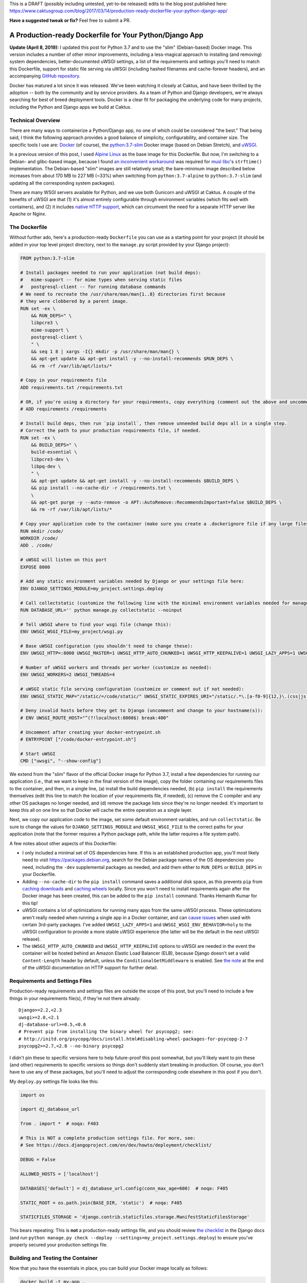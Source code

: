 This is a DRAFT (possibly including untested, yet-to-be released) edits to the blog post published here: https://www.caktusgroup.com/blog/2017/03/14/production-ready-dockerfile-your-python-django-app/

**Have a suggested tweak or fix?** Feel free to submit a PR.


A Production-ready Dockerfile for Your Python/Django App
========================================================

**Update (April 8, 2019):** I updated this post for Python 3.7 and to use the "slim" (Debian-based) Docker image. This version includes a number of other minor improvements, including a less-magical approach to installing (and removing) system dependencies, better-documented uWSGI settings, a list of the requirements and settings you'll need to match this Dockerfile, support for static file serving via uWSGI (including hashed filenames and cache-forever headers), and an accompanying `GitHub repository <https://github.com/caktus/dockerfile_post/>`_.

Docker has matured a lot since it was released. We've been watching it closely at Caktus, and have been thrilled by the adoption -- both by the community and by service providers. As a team of Python and Django developers, we're always searching for best of breed deployment tools. Docker is a clear fit for packaging the underlying code for many projects, including the Python and Django apps we build at Caktus.


Technical Overview
------------------

There are many ways to containerize a Python/Django app, no one of which could be considered "the best." That being said, I think the following approach provides a good balance of simplicity, configurability, and container size. The specific tools I use are: `Docker <https://www.docker.com/>`_ (of course), the `python:3.7-slim <https://hub.docker.com/_/python/>`_ Docker image (based on Debian Stretch), and `uWSGI <https://uwsgi-docs.readthedocs.io/>`_.

In a previous version of this post, I used `Alpine Linux <https://alpinelinux.org/>`_ as the base image for this
Dockerfile. But now, I'm switching to a Debian- and glibc-based image, because I found `an inconvenient workaround <https://github.com/iron-io/dockers/issues/42#issuecomment-290763088>`_ was required for `musl libc <https://www.musl-libc.org/>`_'s ``strftime()`` implementation. The Debian-based "slim" images are still relatively small; the bare-minimum image described below increases from about 170 MB to 227 MB (~33%) when switching from ``python:3.7-alpine`` to ``python:3.7-slim`` (and updating all the corresponding system packages).

There are many WSGI servers available for Python, and we use both Gunicorn and uWSGI at Caktus. A couple of the benefits of uWSGI are that (1) it's almost entirely configurable through environment variables (which fits well with containers), and (2) it includes `native HTTP support <http://uwsgi-docs.readthedocs.io/en/latest/HTTP.html#can-i-use-uwsgi-s-http-capabilities-in-production>`_, which can circumvent the need for a separate HTTP server like Apache or Nginx.


The Dockerfile
--------------

Without further ado, here's a production-ready ``Dockerfile`` you can use as a starting point for your project (it should be added in your top level project directory, next to the ``manage.py`` script provided by your Django project):

.. code-block:: docker

    FROM python:3.7-slim

    # Install packages needed to run your application (not build deps):
    #   mime-support -- for mime types when serving static files
    #   postgresql-client -- for running database commands
    # We need to recreate the /usr/share/man/man{1..8} directories first because
    # they were clobbered by a parent image.
    RUN set -ex \
        && RUN_DEPS=" \
        libpcre3 \
        mime-support \
        postgresql-client \
        " \
        && seq 1 8 | xargs -I{} mkdir -p /usr/share/man/man{} \
        && apt-get update && apt-get install -y --no-install-recommends $RUN_DEPS \
        && rm -rf /var/lib/apt/lists/*

    # Copy in your requirements file
    ADD requirements.txt /requirements.txt

    # OR, if you're using a directory for your requirements, copy everything (comment out the above and uncomment this if so):
    # ADD requirements /requirements

    # Install build deps, then run `pip install`, then remove unneeded build deps all in a single step.
    # Correct the path to your production requirements file, if needed.
    RUN set -ex \
        && BUILD_DEPS=" \
        build-essential \
        libpcre3-dev \
        libpq-dev \
        " \
        && apt-get update && apt-get install -y --no-install-recommends $BUILD_DEPS \
        && pip install --no-cache-dir -r /requirements.txt \
        \
        && apt-get purge -y --auto-remove -o APT::AutoRemove::RecommendsImportant=false $BUILD_DEPS \
        && rm -rf /var/lib/apt/lists/*

    # Copy your application code to the container (make sure you create a .dockerignore file if any large files or directories should be excluded)
    RUN mkdir /code/
    WORKDIR /code/
    ADD . /code/

    # uWSGI will listen on this port
    EXPOSE 8000

    # Add any static environment variables needed by Django or your settings file here:
    ENV DJANGO_SETTINGS_MODULE=my_project.settings.deploy

    # Call collectstatic (customize the following line with the minimal environment variables needed for manage.py to run):
    RUN DATABASE_URL='' python manage.py collectstatic --noinput

    # Tell uWSGI where to find your wsgi file (change this):
    ENV UWSGI_WSGI_FILE=my_project/wsgi.py

    # Base uWSGI configuration (you shouldn't need to change these):
    ENV UWSGI_HTTP=:8000 UWSGI_MASTER=1 UWSGI_HTTP_AUTO_CHUNKED=1 UWSGI_HTTP_KEEPALIVE=1 UWSGI_LAZY_APPS=1 UWSGI_UID=1000 UWSGI_GID=2000 UWSGI_WSGI_ENV_BEHAVIOR=holy

    # Number of uWSGI workers and threads per worker (customize as needed):
    ENV UWSGI_WORKERS=2 UWSGI_THREADS=4

    # uWSGI static file serving configuration (customize or comment out if not needed):
    ENV UWSGI_STATIC_MAP="/static/=/code/static/" UWSGI_STATIC_EXPIRES_URI="/static/.*\.[a-f0-9]{12,}\.(css|js|png|jpg|jpeg|gif|ico|woff|ttf|otf|svg|scss|map|txt) 315360000"

    # Deny invalid hosts before they get to Django (uncomment and change to your hostname(s)):
    # ENV UWSGI_ROUTE_HOST="^(?!localhost:8000$) break:400"

    # Uncomment after creating your docker-entrypoint.sh
    # ENTRYPOINT ["/code/docker-entrypoint.sh"]

    # Start uWSGI
    CMD ["uwsgi", "--show-config"]

We extend from the "slim" flavor of the official Docker image for Python 3.7, install a few dependencies for running our application (i.e., that we want to keep in the final version of the image), copy the folder containing our requirements files to the container, and then, in a single line, (a) install the build dependencies needed, (b) ``pip install`` the requirements themselves (edit this line to match the location of your requirements file, if needed), (c) remove the C compiler and any other OS packages no longer needed, and (d) remove the package lists since they're no longer needed. It's important to keep this all on one line so that Docker will cache the entire operation as a single layer.

Next, we copy our application code to the image, set some default environment variables, and run ``collectstatic``. Be sure to change the values for ``DJANGO_SETTINGS_MODULE`` and ``UWSGI_WSGI_FILE`` to the correct paths for your application (note that the former requires a Python package path, while the latter requires a file system path).

A few notes about other aspects of this Dockerfile:

* I only included a minimal set of OS dependencies here. If this is an established production app, you'll most likely need to visit https://packages.debian.org, search for the Debian package names of the OS dependencies you need, including the ``-dev`` supplemental packages as needed, and add them either to ``RUN_DEPS`` or ``BUILD_DEPS`` in your Dockerfile.
* Adding ``--no-cache-dir`` to the ``pip install`` command saves a additional disk space, as this prevents ``pip`` from `caching downloads <https://pip.pypa.io/en/stable/reference/pip_install/#caching>`_ and `caching wheels <https://pip.pypa.io/en/stable/reference/pip_install/#wheel-cache>`_ locally. Since you won't need to install requirements again after the Docker image has been created, this can be added to the ``pip install`` command. Thanks Hemanth Kumar for this tip!
* uWSGI contains a lot of optimizations for running many apps from the same uWSGI process. These optimizations aren't really needed when running a single app in a Docker container, and can `cause issues <https://discuss.newrelic.com/t/newrelic-agent-produces-system-error/43446/2>`_ when used with certain 3rd-party packages. I've added ``UWSGI_LAZY_APPS=1`` and ``UWSGI_WSGI_ENV_BEHAVIOR=holy`` to the uWSGI configuration to provide a more stable uWSGI experience (the latter will be the default in the next uWSGI release).
* The ``UWSGI_HTTP_AUTO_CHUNKED`` and ``UWSGI_HTTP_KEEPALIVE`` options to uWSGI are needed in the event the container will be hosted behind an Amazon Elastic Load Balancer (ELB), because Django doesn't set a valid ``Content-Length`` header by default, unless the ``ConditionalGetMiddleware`` is enabled. See `the note <http://uwsgi-docs.readthedocs.io/en/latest/HTTP.html#can-i-use-uwsgi-s-http-capabilities-in-production>`_ at the end of the uWSGI documentation on HTTP support for further detail.


Requirements and Settings Files
-------------------------------

Production-ready requirements and settings files are outside the scope of this post, but you'll need to include a few things in your requirements file(s), if they're not there already::

    Django>=2.2,<2.3
    uwsgi>=2.0,<2.1
    dj-database-url>=0.5,<0.6
    # Prevent pip from installing the binary wheel for psycopg2; see:
    # http://initd.org/psycopg/docs/install.html#disabling-wheel-packages-for-psycopg-2-7
    psycopg2>=2.7,<2.8 --no-binary psycopg2

I didn't pin these to specific versions here to help future-proof this post somewhat, but you'll likely want to pin these (and other) requirements to specific versions so things don't suddenly start breaking in production. Of course, you don't have to use any of these packages, but you'll need to adjust the corresponding code elsewhere in this post if you don't.

My ``deploy.py`` settings file looks like this:

.. code-block:: python

    import os

    import dj_database_url

    from . import *  # noqa: F403

    # This is NOT a complete production settings file. For more, see:
    # See https://docs.djangoproject.com/en/dev/howto/deployment/checklist/

    DEBUG = False

    ALLOWED_HOSTS = ['localhost']

    DATABASES['default'] = dj_database_url.config(conn_max_age=600)  # noqa: F405

    STATIC_ROOT = os.path.join(BASE_DIR, 'static')  # noqa: F405

    STATICFILES_STORAGE = 'django.contrib.staticfiles.storage.ManifestStaticFilesStorage'

This bears repeating: This is **not** a production-ready settings file, and you should review `the checklist <https://docs.djangoproject.com/en/dev/howto/deployment/checklist/>`_ in the Django docs (and run ``python manage.py check --deploy --settings=my_project.settings.deploy``) to ensure you've properly secured your production settings file.


Building and Testing the Container
----------------------------------

Now that you have the essentials in place, you can build your Docker image locally as follows:

.. code-block:: bash

    docker build -t my-app .

This will go through all the commands in your Dockerfile, and if successful, store an image with your local Docker server that you could then run:

.. code-block:: bash

    docker run -e DATABASE_URL='' -t my-app

This command is merely a smoke test to make sure uWSGI runs, and won't connect to a database or any other external services.


Running Commands During Container Start-Up
------------------------------------------

As a final step, I recommend creating an ``ENTRYPOINT`` script to run commands as needed during container start-up. This will let us accomplish any number of things, such as making sure Postgres is available or running ``migrate`` during container start-up. Save the following to a file named ``docker-entrypoint.sh`` in the same directory as your ``Dockerfile``:

.. code-block:: bash

    #!/bin/sh
    set -e

    until psql $DATABASE_URL -c '\l'; do
        >&2 echo "Postgres is unavailable - sleeping"
        sleep 1
    done

    >&2 echo "Postgres is up - continuing"

    if [ "x$DJANGO_MANAGEPY_MIGRATE" = 'xon' ]; then
        python manage.py migrate --noinput
    fi

    exec "$@"

Make sure this file is executable, i.e.:

.. code-block:: bash

    chmod a+x docker-entrypoint.sh

Next, uncomment the following line to your ``Dockerfile``, just above the ``CMD`` statement:

.. code-block:: docker

    ENTRYPOINT ["/code/docker-entrypoint.sh"]

This will (a) make sure a database is available (usually only needed when used with Docker Compose) and (b) run outstanding migrations, if any, if the ``DJANGO_MANAGEPY_MIGRATE`` is set to ``on`` in your environment. Even if you add this entrypoint script as-is, you could still choose to run ``migrate`` or ``collectstatic`` in separate steps in your deployment before releasing the new container. The only reason you might not want to do this is if your application is highly sensitive to container start-up time, or if you want to avoid any database calls as the container starts up (e.g., for local testing). If you do rely on these commands being run during container start-up, be sure to set the relevant variables in your container's environment.


Creating a Production-Like Environment Locally with Docker Compose
------------------------------------------------------------------

To run a complete copy of production services locally, you can use `Docker Compose <https://docs.docker.com/compose/>`_. The following ``docker-compose.yml`` will create a barebones, ephemeral, AWS-like container environment with Postgres for testing your production environment locally.

*This is intended for local testing of your production environment only, and will not save data from stateful services like Postgres upon container shutdown.*

.. code-block:: yaml

    version: "2"

    services:
      db:
        environment:
          POSTGRES_DB: app_db
          POSTGRES_USER: app_user
          POSTGRES_PASSWORD: changeme
        restart: always
        image: postgres:12
        expose:
          - "5432"
      app:
        environment:
          DATABASE_URL: postgres://app_user:changeme@db/app_db
          DJANGO_MANAGEPY_MIGRATE: "on"
        build:
          context: .
          dockerfile: ./Dockerfile
        links:
          - db:db
        ports:
          - "8000:8000"

Copy this into a file named ``docker-compose.yml`` in the same directory as your ``Dockerfile``, and then run:

.. code-block:: bash

    docker-compose up --build -d

This downloads (or builds) and starts the two containers listed above. You can view output from the containers by running:

.. code-block:: bash

    docker-compose logs

If all services launched successfully, you should now be able to access your application at http://localhost:8000/ in a web browser.

If you need to debug your application container, a handy way to launch an instance it and poke around is:

.. code-block:: bash

    docker-compose run app /bin/bash


Static Files
------------

You may have noticed that we set up static file serving in uWSGI via the ``UWSGI_STATIC_MAP`` and ``UWSGI_STATIC_EXPIRES_URI`` environment variables. If preferred, you can turn this off and use `Django Whitenoise <http://whitenoise.evans.io/en/stable/>`_ or `copy your static files straight to S3 <https://www.caktusgroup.com/blog/2014/11/10/Using-Amazon-S3-to-store-your-Django-sites-static-and-media-files/>`_.


Blocking ``Invalid HTTP_HOST header`` Errors with uWSGI
-------------------------------------------------------

To avoid Django's ``Invalid HTTP_HOST header`` errors (and prevent any such spurious requests from taking up any more CPU cycles than absolutely necessary), you can also configure uWSGI to return an ``HTTP 400`` response immediately without ever invoking your application code. This can be accomplished by uncommenting and customizing the ``UWSGI_ROUTE_HOST`` line in the Dockerfile above.


Summary
-------

That concludes this high-level introduction to containerizing your Python/Django app for hosting on AWS Elastic Beanstalk (EB), Elastic Container Service (ECS), or elsewhere. Each application and Dockerfile will be slightly different, but I hope this provides a good starting point for your containers. Shameless plug: if you're looking for a simple (and at least temporarily free) way to test your Docker containers on AWS using an Elastic Beanstalk Multicontainer Docker environment or the Elastic Container Service, check out Caktus' very own `AWS Web Stacks <https://github.com/caktus/aws-web-stacks>`_. Good luck!
